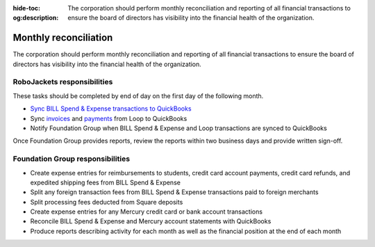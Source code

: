 :hide-toc:
:og:description: The corporation should perform monthly reconciliation and reporting of all financial transactions to ensure the board of directors has visibility into the financial health of the organization.

Monthly reconciliation
======================

The corporation should perform monthly reconciliation and reporting of all financial transactions to ensure the board of directors has visibility into the financial health of the organization.

.. vale Google.Passive = NO
.. vale write-good.E-Prime = NO
.. vale write-good.Passive = NO

RoboJackets responsibilities
----------------------------

These tasks should be completed by end of day on the first day of the following month.

* `Sync BILL Spend & Expense transactions to QuickBooks <https://help.bill.com/direct/s/article/6854501>`_
* Sync `invoices <https://loop.robojackets.org/docs/quickbooks/invoices/>`_ and `payments <https://loop.robojackets.org/docs/quickbooks/payments/>`_ from Loop to QuickBooks
* Notify Foundation Group when BILL Spend & Expense and Loop transactions are synced to QuickBooks

Once Foundation Group provides reports, review the reports within two business days and provide written sign-off.

Foundation Group responsibilities
---------------------------------

* Create expense entries for reimbursements to students, credit card account payments, credit card refunds, and expedited shipping fees from BILL Spend & Expense
* Split any foreign transaction fees from BILL Spend & Expense transactions paid to foreign merchants
* Split processing fees deducted from Square deposits
* Create expense entries for any Mercury credit card or bank account transactions
* Reconcile BILL Spend & Expense and Mercury account statements with QuickBooks
* Produce reports describing activity for each month as well as the financial position at the end of each month

